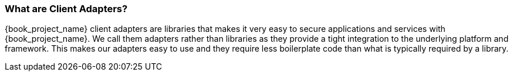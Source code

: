 === What are Client Adapters?

{book_project_name} client adapters are libraries that makes it very easy to secure applications and services with {book_project_name}. We call them
adapters rather than libraries as they provide a tight integration to the underlying platform and framework. This makes our adapters easy to use and they
require less boilerplate code than what is typically required by a library.



